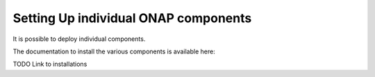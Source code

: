 .. This work is licensed under a Creative Commons Attribution 4.0 International License.
   http://creativecommons.org/licenses/by/4.0


=========================================
**Setting Up individual ONAP components**
=========================================
It is possible to deploy individual components.

The documentation to install the various components is available here:

TODO Link to installations

